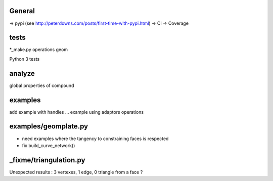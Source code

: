 
General
-------
-> pypi (see http://peterdowns.com/posts/first-time-with-pypi.html)
-> CI
-> Coverage

tests
-----
*_make.py
operations
geom

Python 3 tests

analyze
-------
global properties of compound

examples
--------
add example with handles ...
example using adaptors
operations

examples/geomplate.py
---------------------
- need examples where the tangency to constraining faces is respected
- fix build_curve_network()

_fixme/triangulation.py
-----------------------
Unexpected results :  3 vertexes, 1 edge, 0 triangle from a face ?
